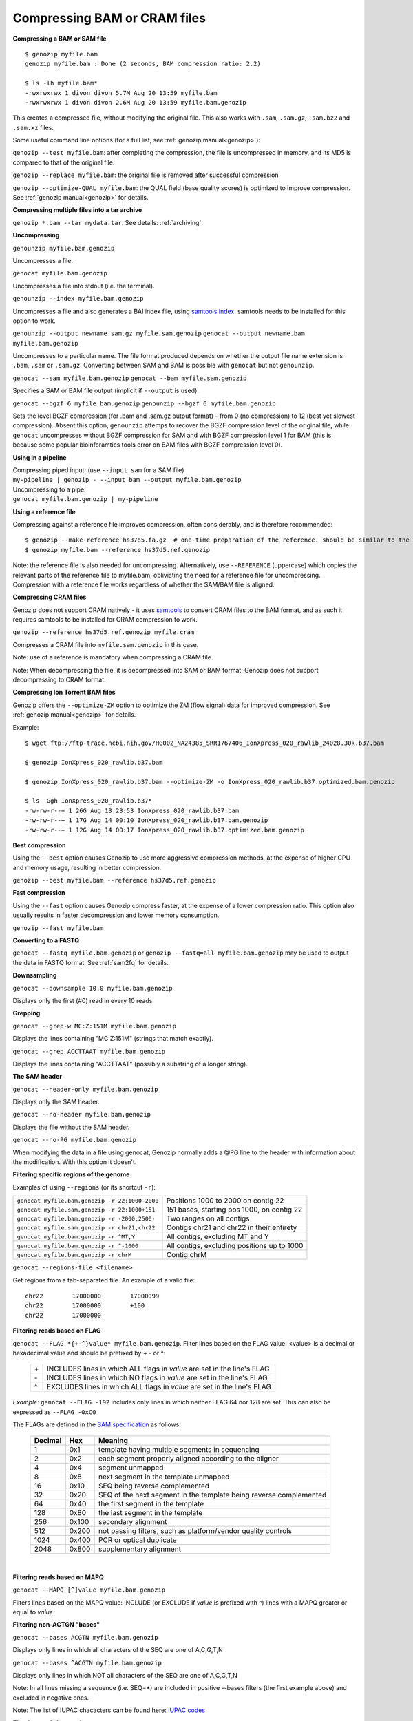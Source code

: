 ..
   (C) 2020-2022 Genozip Limited. All rights reserved.

.. _bam:

.. meta::
   :description: Compressing BAM, CRAM or SAM files
   :keywords: Compression, BAM, SAM, CRAM, bwa, samtools, crumble

Compressing BAM or CRAM files
=============================

**Compressing a BAM or SAM file**

::

    $ genozip myfile.bam
    genozip myfile.bam : Done (2 seconds, BAM compression ratio: 2.2)    
    
    $ ls -lh myfile.bam*
    -rwxrwxrwx 1 divon divon 5.7M Aug 20 13:59 myfile.bam
    -rwxrwxrwx 1 divon divon 2.6M Aug 20 13:59 myfile.bam.genozip

This creates a compressed file, without modifying the original file. This also works with ``.sam``, ``.sam.gz``, ``.sam.bz2`` and ``.sam.xz`` files.

Some useful command line options (for a full list, see :ref:`genozip manual<genozip>`):

``genozip --test myfile.bam``: after completing the compression, the file is uncompressed in memory, and its MD5 is compared to that of the original file.

``genozip --replace myfile.bam``: the original file is removed after successful compression

``genozip --optimize-QUAL myfile.bam``: the QUAL field (base quality scores) is optimized to improve compression. See :ref:`genozip manual<genozip>` for details.

**Compressing multiple files into a tar archive**

``genozip *.bam --tar mydata.tar``. See details: :ref:`archiving`.

**Uncompressing**

``genounzip myfile.bam.genozip``

Uncompresses a file.

``genocat myfile.bam.genozip``

Uncompresses a file into stdout (i.e. the terminal).

``genounzip --index myfile.bam.genozip``

Uncompresses a file and also generates a BAI index file, using `samtools index <http://www.htslib.org/doc/samtools-index.html>`_. samtools needs to be installed for this option to work. 

``genounzip --output newname.sam.gz myfile.sam.genozip``
``genocat --output newname.bam myfile.bam.genozip``

Uncompresses to a particular name. The file format produced depends on whether the output file name extension is ``.bam``, ``.sam`` or ``.sam.gz``. Converting between SAM and BAM is possible with ``genocat`` but not ``genounzip``.

``genocat --sam myfile.bam.genozip`` 
``genocat --bam myfile.sam.genozip`` 

Specifies a SAM or BAM file output (implicit if ``--output`` is used).

``genocat --bgzf 6 myfile.bam.genozip`` 
``genounzip --bgzf 6 myfile.bam.genozip`` 

Sets the level BGZF compression (for .bam and .sam.gz output format) - from 0 (no compression) to 12 (best yet slowest compression). Absent this option, ``genounzip`` attemps to recover the BGZF compression level of the original file, while ``genocat`` uncompresses without BGZF compression for SAM and with BGZF compression level 1 for BAM (this is because some popular bioinforamtics tools error on BAM files with BGZF compression level 0). 
    
**Using in a pipeline**

| Compressing piped input: (use ``--input sam`` for a SAM file)
| ``my-pipeline | genozip - --input bam --output myfile.bam.genozip`` 

| Uncompressing to a pipe: 
| ``genocat myfile.bam.genozip | my-pipeline``

**Using a reference file**

Compressing against a reference file improves compression, often considerably, and is therefore recommended:

::

    $ genozip --make-reference hs37d5.fa.gz  # one-time preparation of the reference. should be similar to the reference used to create the BAM file
    $ genozip myfile.bam --reference hs37d5.ref.genozip
    
Note: the reference file is also needed for uncompressing. Alternatively, use ``--REFERENCE`` (uppercase) which copies the relevant parts of the reference file to myfile.bam, obliviating the need for a reference file for uncompressing. Compression with a reference file works regardless of whether the SAM/BAM file is aligned.

**Compressing CRAM files**

Genozip does not support CRAM natively - it uses `samtools <https://en.wikipedia.org/wiki/SAMtools>`_ to convert CRAM files to the BAM format, and as such it requires samtools to be installed for CRAM compression to work.

``genozip --reference hs37d5.ref.genozip myfile.cram``

Compresses a CRAM file into ``myfile.sam.genozip`` in this case. 

Note: use of a reference is mandatory when compressing a CRAM file.

Note: When decompressing the file, it is decompressed into SAM or BAM format. Genozip does not support decompressing to CRAM format.

**Compressing Ion Torrent BAM files**

Genozip offers the ``--optimize-ZM`` option to optimize the ZM (flow signal) data for improved compression. See :ref:`genozip manual<genozip>` for details.

Example:

::

    $ wget ftp://ftp-trace.ncbi.nih.gov/HG002_NA24385_SRR1767406_IonXpress_020_rawlib_24028.30k.b37.bam

    $ genozip IonXpress_020_rawlib.b37.bam

    $ genozip IonXpress_020_rawlib.b37.bam --optimize-ZM -o IonXpress_020_rawlib.b37.optimized.bam.genozip

    $ ls -Ggh IonXpress_020_rawlib.b37*
    -rw-rw-r--+ 1 26G Aug 13 23:53 IonXpress_020_rawlib.b37.bam
    -rw-rw-r--+ 1 17G Aug 14 00:10 IonXpress_020_rawlib.b37.bam.genozip
    -rw-rw-r--+ 1 12G Aug 14 00:17 IonXpress_020_rawlib.b37.optimized.bam.genozip

**Best compression**

Using the ``--best`` option causes Genozip to use more aggressive compression methods, at the expense of higher CPU and memory usage, resulting in better compression. 

``genozip --best myfile.bam --reference hs37d5.ref.genozip``

**Fast compression**

Using the ``--fast`` option causes Genozip compress faster, at the expense of a lower compression ratio. This option also usually results in faster decompression and lower memory consumption.

``genozip --fast myfile.bam``

**Converting to a FASTQ** 

``genocat --fastq myfile.bam.genozip`` or ``genozip --fastq=all myfile.bam.genozip`` may be used to output the data in FASTQ format. See :ref:`sam2fq` for details.

**Downsampling** 

``genocat --downsample 10,0 myfile.bam.genozip`` 

Displays only the first (#0) read in every 10 reads.

**Grepping**

``genocat --grep-w MC:Z:151M myfile.bam.genozip`` 

Displays the lines containing "MC:Z:151M" (strings that match exactly).

``genocat --grep ACCTTAAT myfile.bam.genozip`` 

Displays the lines containing "ACCTTAAT" (possibly a substring of a longer string).

**The SAM header**

``genocat --header-only myfile.bam.genozip``

Displays only the SAM header.

``genocat --no-header myfile.bam.genozip`` 

Displays the file without the SAM header.

``genocat --no-PG myfile.bam.genozip`` 

When modifying the data in a file using genocat, Genozip normally adds a @PG line to the header with information about the modification. With this option it doesn't.

**Filtering specific regions of the genome**

Examples of using ``--regions`` (or its shortcut ``-r``):

============================================== =============================================
``genocat myfile.bam.genozip -r 22:1000-2000`` Positions 1000 to 2000 on contig 22
``genocat myfile.sam.genozip -r 22:1000+151``  151 bases, starting pos 1000, on contig 22
``genocat myfile.bam.genozip -r -2000,2500-``  Two ranges on all contigs
``genocat myfile.sam.genozip -r chr21,chr22``  Contigs chr21 and chr22 in their entirety
``genocat myfile.bam.genozip -r ^MT,Y``        All contigs, excluding MT and Y
``genocat myfile.bam.genozip -r ^-1000``       All contigs, excluding positions up to 1000
``genocat myfile.bam.genozip -r chrM``         Contig chrM
============================================== =============================================

``genocat --regions-file <filename>`` 

Get regions from a tab-separated file. An example of a valid file:

::

   chr22	17000000	17000099
   chr22	17000000	+100
   chr22	17000000

**Filtering reads based on FLAG**

``genocat --FLAG *{+-^}value* myfile.bam.genozip``.  Filter lines based on the FLAG value: <value> is a decimal or hexadecimal value and should be prefixed by + - or ^: 

    ==  =======================================================================
    \+  INCLUDES lines in which ALL flags in *value* are set in the line's FLAG
    \-  INCLUDES lines in which NO flags in *value* are set in the line's FLAG
    ^   EXCLUDES lines in which ALL flags in *value* are set in the line's FLAG
    ==  =======================================================================

*Example*: ``genocat --FLAG -192`` includes only lines in which neither FLAG 64 nor 128 are set. This can also be expressed as ``--FLAG -0xC0``

The FLAGs are defined in the `SAM specification <https://samtools.github.io/hts-specs/SAMv1.pdf>`_ as follows:

    ======= ===== =================================================================== 
    Decimal Hex   Meaning
    ======= ===== =================================================================== 
    1       0x1   template having multiple segments in sequencing
    2       0x2   each segment properly aligned according to the aligner
    4       0x4   segment unmapped
    8       0x8   next segment in the template unmapped
    16      0x10  SEQ being reverse complemented
    32      0x20  SEQ of the next segment in the template being reverse complemented
    64      0x40  the first segment in the template
    128     0x80  the last segment in the template
    256     0x100 secondary alignment
    512     0x200 not passing filters, such as platform/vendor quality controls
    1024    0x400 PCR or optical duplicate
    2048    0x800 supplementary alignment
    ======= ===== =================================================================== 
 
    |

**Filtering reads based on MAPQ**

``genocat --MAPQ [^]value myfile.bam.genozip`` 

Filters lines based on the MAPQ value: INCLUDE (or EXCLUDE if *value* is prefixed with ^) lines with a MAPQ greater or equal to *value*. 

**Filtering non-ACTGN "bases"**

``genocat --bases ACGTN myfile.bam.genozip``  

Displays only lines in which all characters of the SEQ are one of A,C,G,T,N

``genocat --bases ^ACGTN myfile.bam.genozip`` 

Displays only lines in which NOT all characters of the SEQ are one of A,C,G,T,N

Note: In all lines missing a sequence (i.e. SEQ=*) are included in positive --bases filters (the first example above) and excluded in negative ones.

Note: The list of IUPAC chacacters can be found here: `IUPAC codes <https://www.bioinformatics.org/sms/iupac.html>`_

**Filtering reads by species**

Genozip has the unique ability to filter SAM/BAM files by species (taxonomy id). This is useful, for example, for filtering out bacterial contamination by directly removing reads that map to bacterial genomes rather than just removing reads with low mapping quality, assuming they represent contamination. See :ref:`kraken`.

**Inspecting field-level compression statistics**

If optimizing the compressed file size is important, the option ``--stats`` can be used in ``genozip``, ``genounzip`` or ``genocat`` to get a better understanding of the information content of the individual fields. For example:
   
::

    $ genocat --stats myfile.bam.genozip
    
    BAM file: myfile.bam
    Alignment lines: 99,909   Dictionaries: 50   Vblocks: 2 x 16 MB  Sections: 143
    Genozip version: 12.0.11 conda
    Date compressed: 2021-08-20 17:28:44 ACDT
    License v12.0.11 granted to: ***** accepted by: ***** on 2021-07-23 14:33:51 ACDT from IP=*****
    
    Sections (sorted by % of genozip file):
    NAME              GENOZIP      %      TXT       %   RATIO
    QUAL             978.8 KB  38.1%   14.1 MB  45.1%   14.8X
    QNAME            606.2 KB  23.6%    3.8 MB  12.0%    6.4X
    SEQ              357.4 KB  13.9%    7.5 MB  23.9%   21.4X
    MD:Z             131.9 KB   5.1%  598.7 KB   1.9%    4.5X
    TLEN             122.1 KB   4.8%  390.3 KB   1.2%    3.2X
    PNEXT            118.8 KB   4.6%  390.3 KB   1.2%    3.3X
    XS:i              46.5 KB   1.8%   97.4 KB   0.3%    2.1X
    CIGAR             43.8 KB   1.7%  646.3 KB   2.0%   14.7X
    POS               40.1 KB   1.6%  390.3 KB   1.2%    9.7X
    FLAG              29.6 KB   1.2%  195.1 KB   0.6%    6.6X
    AS:i              29.3 KB   1.1%   97.4 KB   0.3%    3.3X
    NM:i              23.0 KB   0.9%   97.4 KB   0.3%    4.2X
    MAPQ              21.0 KB   0.8%   97.6 KB   0.3%    4.6X
    TXT_HEADER         8.2 KB   0.3%   24.7 KB   0.1%    3.0X
    SA:Z               5.4 KB   0.2%   13.3 KB   0.0%    2.5X
    Other              2.8 KB   0.1%    1.8 MB   5.8%  666.7X
    RNEXT              1.4 KB   0.1%  390.3 KB   1.2%  284.0X
    XQ:i                991 B   0.0%     522 B   0.0%    0.5X
    BGZF                792 B   0.0%         -   0.0%    0.0X
    RNAME               297 B   0.0%  390.3 KB   1.2% 1345.6X
    BAM_BIN              43 B   0.0%  195.1 KB   0.6% 4646.9X
    RG:Z                 42 B   0.0%  195.1 KB   0.6% 4757.6X
    GENOZIP vs BGZF    2.5 MB 100.0%    5.7 MB 100.0%    2.3X
    GENOZIP vs TXT     2.5 MB 100.0%   31.3 MB 100.0%   12.5X
    
In this paritcular example, we observe that the QUAL field consumes 38.1% of the total compressed file size. Therefore, we can expect that ``--optimize-QUAL`` will significantly reduce the compressed file size. In contrast, NM:i, for example, consumes only 0.9% of the compressed file size. Therefore, we can expect that getting rid of NM:i will *not* significantly reduce the compressed file size.

**idxstats**

``genocat --idxstats myfile.bam.genozip``

Calculates idxstats, similar to `samtools idxstats <http://www.htslib.org/doc/samtools-idxstats.html>`_. See :ref:`idxstats`.

**Per-contig coverage and depth**

``genocat --show-coverage myfile.bam.genozip``

An experimental feature for calculating coverage and depth, see :ref:`coverage`.

**Sex assignment**

``genocat --show-sex myfile.bam.genozip``

An experimental feature for determining the sex of a sample, see :ref:`sex`.

**Multi-threading**

By default, Genozip attempts to utilize as many cores as available. For that, it sets the number of threads to be a bit more than the number of cores (a practice known as "over-subscription"), as at any given moment some threads might be idle, waiting for a resource to become available. The ``--threads <number>`` option allows explicit specification of the number of "compute threads" to be used (in addition a small number of I/O threads is used too, usually 1 or 2).

**Memory (RAM) consumption**

In ``genozip``, each compute thread is assigned a segment of the input file, known as a VBlock. By default, the size of the VBlock is set automatically to balance memory consumption and compression ratio for the particular input file, however it may be set explicitly with ``genozip --vblock <megabytes>`` (<megabytes> is an integer between 1 and 2048). A larger VBlock usually results in better compression while a smaller VBlock causes ``genozip`` to consume less RAM. The VBlock size can be observed at the top of the ``--stats`` report. ``genozip``'s memory consumption is linear with (VBlock-size X number-of-threads). 

``genocat`` and ``genounzip`` also consume memory linearly with (VBlock-size X number-of-threads), where VBlock-size is the value used by ``genozip`` of the particular file (it cannot be modified ``genocat`` or ``genounzip``). Usually, ``genocat`` and ``genounzip`` consume significantly less memory compared to ``genozip``.

When using a reference file, it is loaded to memory too. If multiple ``genozip``/ ``genocat`` / ``genounzip`` processes are running in parallel, only one copy of the reference file is loaded to memory and shared between all processes, and depending on how busy the computer is, that reference file data might persist in RAM even *between* consecutive runs, saving Genozip the need to load it again from disk. All this all happens behind the scenes.

Questions? `support@genozip.com <mailto:support@genozip.com>`_

